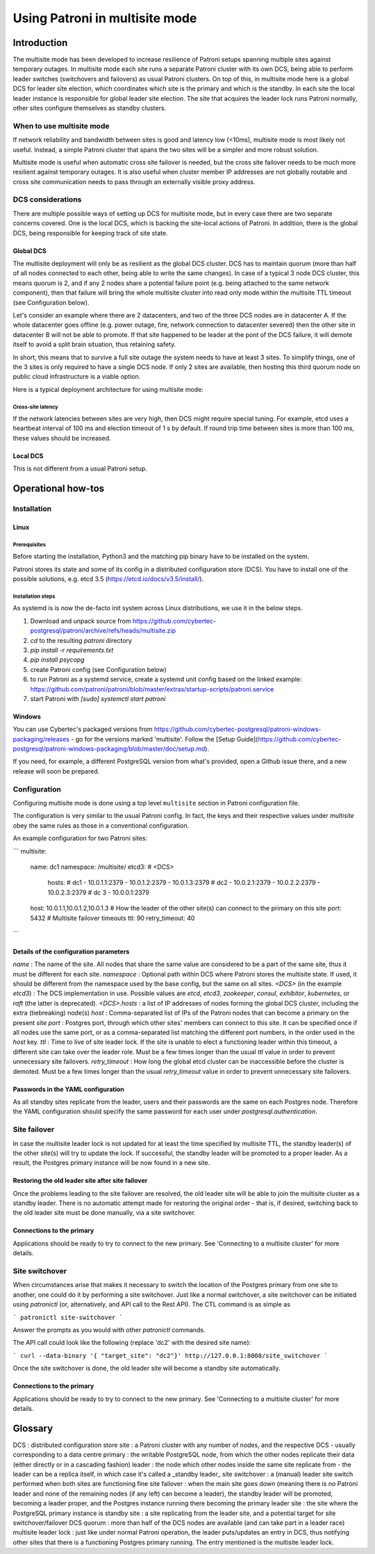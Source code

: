 .. _multisite:

Using Patroni in multisite mode
===============================

Introduction
++++++++++++

The multisite mode has been developed to increase resilience of Patroni setups spanning multiple sites against temporary outages.  In multisite mode each site runs a separate Patroni cluster with its own DCS, being able to perform leader switches (switchovers and failovers) as usual Patroni clusters.  On top of this, in multisite mode here is a global DCS for leader site election, which coordinates which site is the primary and which is the standby.  In each site the local leader instance is responsible for global leader site election. The site that acquires the leader lock runs Patroni normally, other sites configure themselves as standby clusters.

When to use multisite mode
--------------------------

If network reliability and bandwidth between sites is good and latency low (<10ms), multisite mode is most likely not useful. Instead, a simple Patroni cluster that spans the two sites will be a simpler and more robust solution.

Multisite mode is useful when automatic cross site failover is needed, but the cross site failover needs to be much more resilient against temporary outages. It is also useful when cluster member IP addresses are not globally routable and cross site communication needs to pass through an externally visible proxy address.

DCS considerations
------------------

There are multiple possible ways of setting up DCS for multisite mode, but in every case there are two separate concerns covered.  One is the local DCS, which is backing the site-local actions of Patroni.  In addition, there is the global DCS, being responsible for keeping track of site state.

Global DCS
~~~~~~~~~~

The multisite deployment will only be as resilient as the global DCS cluster.  DCS has to maintain quorum (more than half of all nodes connected to each other, being able to write the same changes).  In case of a typical 3 node DCS cluster, this means quorum is 2, and if any 2 nodes share a potential failure point (e.g. being attached to the same network component), then that failure will bring the whole multisite cluster into read only mode within the multisite TTL timeout (see Configuration below).

Let's consider an example where there are 2 datacenters, and two of the three DCS nodes are in datacenter A.  If the whole datacenter goes offline (e.g. power outage, fire, network connection to datacenter severed) then the other site in datacenter B will not be able to promote. If that site happened to be leader at the pont of the DCS failure, it will demote itself to avoid a split brain situation, thus retaining safety.

In short, this means that to survive a full site outage the system needs to have at least 3 sites. To simplify things, one of the 3 sites is only required to have a single DCS node. If only 2 sites are available, then hosting this third quorum node on public cloud infrastructure is a viable option.

Here is a typical deployment architecture for using multisite mode:

.. image:: _static/multisite-architecture.png

Cross-site latency
##################

If the network latencies between sites are very high, then DCS might require special tuning. For example, etcd uses a heartbeat interval of 100 ms and election timeout of 1 s by default. If round trip time between sites is more than 100 ms, these values should be increased.

Local DCS
~~~~~~~~~

This is not different from a usual Patroni setup.



Operational how-tos
+++++++++++++++++++

Installation
------------

Linux
~~~~~

Prerequisites
#############

Before starting the installation, Python3 and the matching pip binary have to be installed on the system.

Patroni stores its state and some of its config in a distributed configuration store (DCS).  You have to install one of the possible solutions, e.g. etcd 3.5  (https://etcd.io/docs/v3.5/install/).

Installation steps
##################

As systemd is is now the de-facto init system across Linux distributions, we use it in the below steps.

#. Download and unpack source from https://github.com/cybertec-postgresql/patroni/archive/refs/heads/multisite.zip
#. `cd` to the resulting `patroni` directory
#. `pip install -r requirements.txt`
#. `pip install psycopg`
#. create Patroni config (see Configuration below)
#. to run Patroni as a systemd service, create a systemd unit config based on the linked example: https://github.com/patroni/patroni/blob/master/extras/startup-scripts/patroni.service
#. start Patroni with `[sudo] systemctl start patroni`

Windows
~~~~~~~

You can use Cybertec's packaged versions from https://github.com/cybertec-postgresql/patroni-windows-packaging/releases - go for the versions marked 'multisite'.  Follow the [Setup Guide](https://github.com/cybertec-postgresql/patroni-windows-packaging/blob/master/doc/setup.md).

If you need, for example, a different PostgreSQL version from what's provided, open a Github issue there, and a new release will soon be prepared.


Configuration
-------------

Configuring multisite mode is done using a top level ``multisite`` section in Patroni configuration file.

The configuration is very similar to the usual Patroni config.  In fact, the keys and their respective values under `multisite` obey the same rules as those in a conventional configuration.

An example configuration for two Patroni sites:

```
multisite:
  name: dc1
  namespace: /multisite/
  etcd3: # <DCS>
    hosts:
    # dc1
    - 10.0.1.1:2379
    - 10.0.1.2:2379
    - 10.0.1.3:2379
    # dc2
    - 10.0.2.1:2379
    - 10.0.2.2:2379
    - 10.0.2.3:2379
    # dc 3
    - 10.0.0.1:2379
  host: 10.0.1.1,10.0.1.2,10.0.1.3 # How the leader of the other site(s) can connect to the primary on this site
  port: 5432
  # Multisite failover timeouts
  ttl: 90
  retry_timeout: 40
```

Details of the configuration parameters
~~~~~~~~~~~~~~~~~~~~~~~~~~~~~~~~~~~~~~~

`name`
: The name of the site.  All nodes that share the same value are considered to be a part of the same site, thus it must be different for each site.
`namespace`
: Optional path within DCS where Patroni stores the multisite state.  If used, it should be different from the namespace used by the base config, but the same on all sites.
`<DCS>` (in the example `etcd3`)
: The DCS implementation in use.  Possible values are `etcd`, `etcd3`, `zookeeper`, `consul`, `exhibitor`, `kubernetes`, or `raft` (the latter is deprecated).
`<DCS>.hosts`
: a list of IP addresses of nodes forming the global DCS cluster, including the extra (tiebreaking) node(s)
`host`
: Comma-separated list of IPs of the Patroni nodes that can become a primary on the present site
`port`
: Postgres port, through which other sites' members can connect to this site.  It can be specified once if all nodes use the same port, or as a comma-separated list matching the different port numbers, in the order used in the `host` key.
`ttl`
: Time to live of site leader lock. If the site is unable to elect a functioning leader within this timeout, a different site can take over the leader role.  Must be a few times longer than the usual `ttl` value in order to prevent unnecessary site failovers.
`retry_timeout`
: How long the global etcd cluster can be inaccessible before the cluster is demoted. Must be a few times longer than the usual `retry_timeout` value in order to prevent unnecessary site failovers.

Passwords in the YAML configuration
~~~~~~~~~~~~~~~~~~~~~~~~~~~~~~~~~~~

As all standby sites replicate from the leader, users and their passwords are the same on each Postgres node.  Therefore the YAML configuration should specify the same password for each user under `postgresql.authentication`.


Site failover
-------------

In case the multisite leader lock is not updated for at least the time specified by multisite TTL, the standby leader(s) of the other site(s) will try to update the lock.  If successful, the standby leader will be promoted to a proper leader.  As a result, the Postgres primary instance will be now found in a new site.

Restoring the old leader site after site failover
~~~~~~~~~~~~~~~~~~~~~~~~~~~~~~~~~~~~~~~~~~~~~~~~~

Once the problems leading to the site failover are resolved, the old leader site will be able to join the multisite cluster as a standby leader.  There is no automatic attempt made for restoring the original order - that is, if desired, switching back to the old leader site must be done manually, via a site switchover.

Connections to the primary
~~~~~~~~~~~~~~~~~~~~~~~~~~

Applications should be ready to try to connect to the new primary.  See 'Connecting to a multisite cluster' for more details.


Site switchover
---------------

When circumstances arise that makes it necessary to switch the location of the Postgres primary from one site to another, one could do it by performing a site switchover.  Just like a normal switchover, a site switchover can be initiated using `patronictl` (or, alternatively, and API call to the Rest API).  The CTL command is as simple as

```
patronictl site-switchover
```

Answer the prompts as you would with other `patronictl` commands.

The API call could look like the following (replace 'dc2' with the desired site name):

```
curl --data-binary '{ "target_site": "dc2"}' http://127.0.0.1:8008/site_switchover
```

Once the site switchover is done, the old leader site will become a standby site automatically.

Connections to the primary
~~~~~~~~~~~~~~~~~~~~~~~~~~

Applications should be ready to try to connect to the new primary.  See 'Connecting to a multisite cluster' for more details.


Glossary
++++++++

DCS
: distributed configuration store
site
: a Patroni cluster with any number of nodes, and the respective DCS - usually corresponding to a data centre
primary
: the writable PostgreSQL node, from which the other nodes replicate their data (either directly or in a cascading fashion)
leader
: the node which other nodes inside the same site replicate from - the leader can be a replica itself, in which case it's called a _standby leader_
site switchover
: a (manual) leader site switch performed when both sites are functioning fine
site failover
: when the main site goes down (meaning there is no Patroni leader and none of the remaining nodes (if any left) can become a leader), the standby leader will be promoted, becoming a leader proper, and the Postgres instance running there becoming the primary
leader site
: the site where the PostgreSQL primary instance is
standby site
: a site replicating from the leader site, and a potential target for site switchover/failover
DCS quorum
: more than half of the DCS nodes are available (and can take part in a leader race)
multisite leader lock
: just like under normal Patroni operation, the leader puts/updates an entry in DCS, thus notifying other sites that there is a functioning Postgres primary running.  The entry mentioned is the multisite leader lock.
